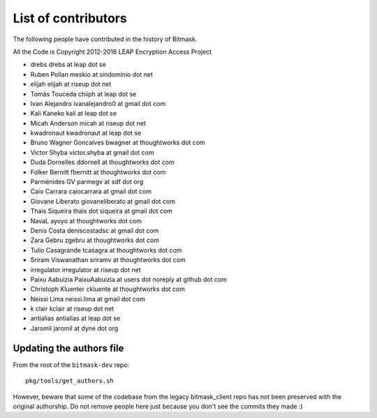 .. _authors:

List of contributors
================================================
The following people have contributed in the history of Bitmask.

All the Code is Copyright 2012-2016 LEAP Encryption Access Project 

* drebs drebs at leap dot se
* Ruben Pollan meskio at sindominio dot net
* elijah elijah at riseup dot net
* Tomás Touceda chiiph at leap dot se
* Ivan Alejandro ivanalejandro0 at gmail dot com
* Kali Kaneko kali at leap dot se
* Micah Anderson micah at riseup dot net
* kwadronaut kwadronaut at leap dot se
* Bruno Wagner Goncalves bwagner at thoughtworks dot com
* Victor Shyba victor.shyba at gmail dot com
* Duda Dornelles ddornell at thoughtworks dot com
* Folker Bernitt fbernitt at thoughtworks dot com
* Parménides GV parmegv at sdf dot org
* Caio Carrara caiocarrara at gmail dot com
* Giovane Liberato giovaneliberato at gmail dot com
* Thais Siqueira thais dot siqueira at gmail dot com
* NavaL ayoyo at thoughtworks dot com
* Denis Costa deniscostadsc at gmail dot com
* Zara Gebru zgebru at thoughtworks dot com
* Tulio Casagrande tcasagra at thoughtworks dot com
* Sriram Viswanathan sriramv at thoughtworks dot com
* irregulator irregulator at riseup dot net
* Paixu Aabuizia PaixuAabuizia at users dot noreply at github dot com
* Christoph Kluenter ckluente at thoughtworks dot com
* Neissi Lima neissi.lima at gmail dot com
* k clair kclair at riseup dot net
* antialias antialias at leap dot se
* Jaromil jaromil at dyne dot org

Updating the authors file
-------------------------

From the root of the ``bitmask-dev`` repo::

  pkg/tools/get_authors.sh

However, beware that some of the codebase from the legacy bitmask_client repo has not been preserved with the original authorship. Do not remove people here just because you don't see the commits they made :)
